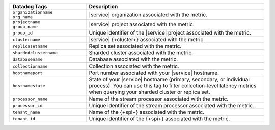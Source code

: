.. list-table::
   :header-rows: 1
   :widths: 30 70

   * - Datadog Tags
     - Description

   * - | ``organizationname`` 
       | ``org_name``
     - |service| organization associated with the metric.

   * - | ``projectname`` 
       | ``group_name``
     - |service| project associated with the metric.

   * - ``group_id``
     - Unique identifier of the |service| project associated with the metric.

   * - ``clustername``
     - |service| {+cluster+} associated with the metric.

   * - ``replicasetname``
     - Replica set associated with the metric.

   * - ``shardedclustername``
     - Sharded cluster associated with the metric.

   * - ``databasename``
     - Database associated with the metric.

   * - ``collectionname``
     - Collection associated with the metric.

   * - ``hostnameport``
     - Port number associated with your |service| hostname.

   * - ``hostnamestate``
     - State of your |service| hostname (primary, secondary, or individual process).
       You can use this tag to filter collection-level latency metrics when querying 
       your sharded cluster or replica set.

   * - ``processor_name``
     - Name of the stream processor associated with the metric.

   * - ``processor_id``
     - Unique identifier of the stream processor associated with the metric.

   * - ``tenant_name``
     - Name of the {+spi+} associated with the metric.

   * - ``tenant_id``
     - Unique identifier of the {+spi+} associated with the metric.

